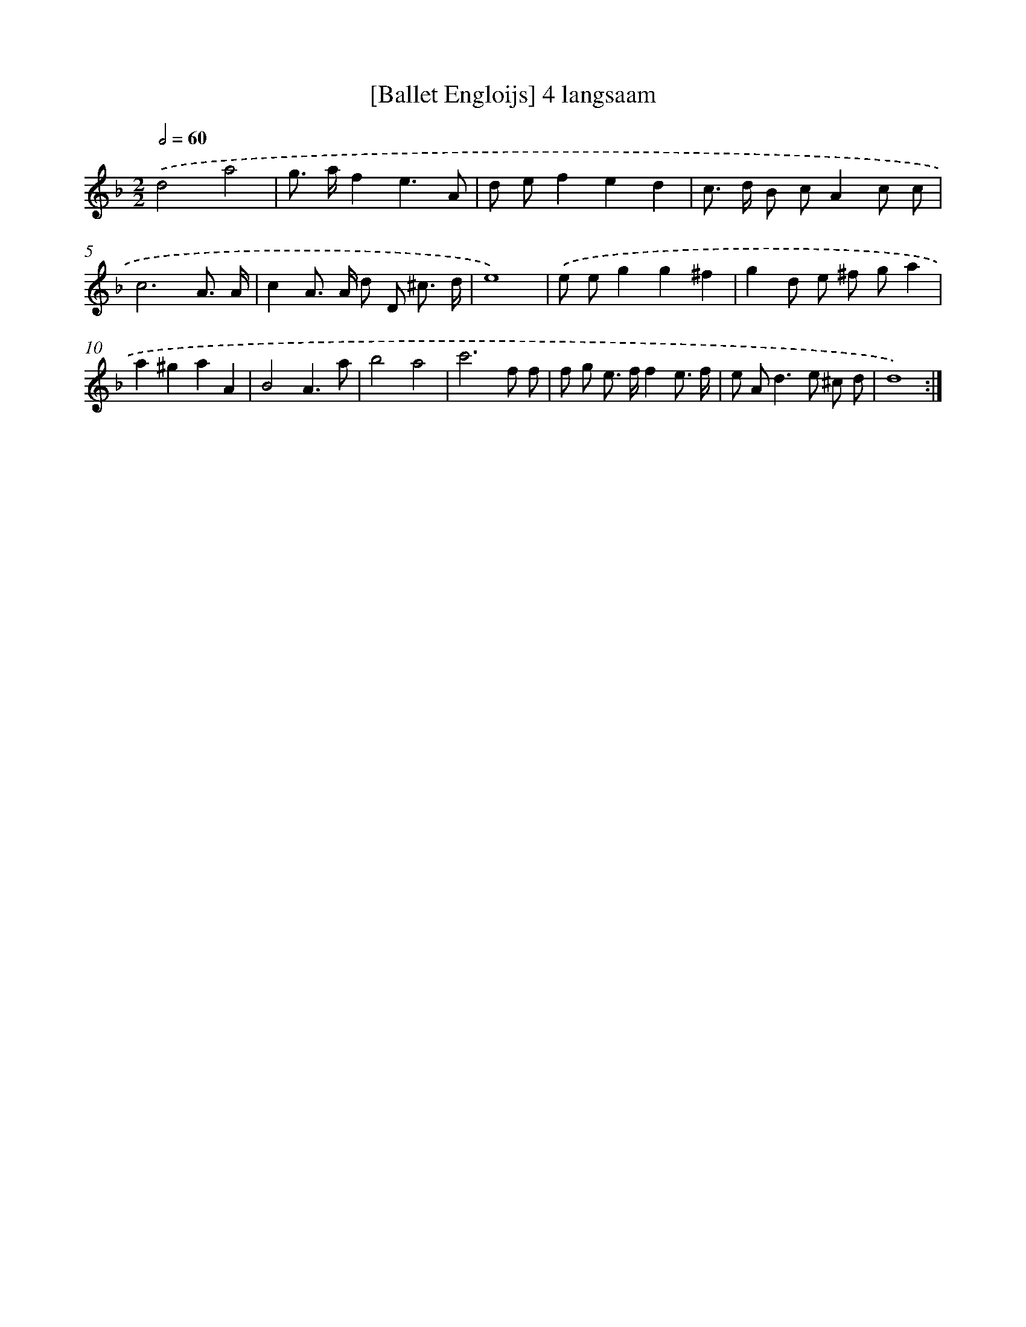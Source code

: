 X: 16883
T: [Ballet Engloijs] 4 langsaam
%%abc-version 2.0
%%abcx-abcm2ps-target-version 5.9.1 (29 Sep 2008)
%%abc-creator hum2abc beta
%%abcx-conversion-date 2018/11/01 14:38:07
%%humdrum-veritas 882455236
%%humdrum-veritas-data 2430816587
%%continueall 1
%%barnumbers 0
L: 1/8
M: 2/2
Q: 1/2=60
K: F clef=treble
.('d4a4 |
g> af2e3A |
d ef2e2d2 |
c> d B cA2c c |
c6A3/ A/ |
c2A> A d D ^c3/ d/ |
e8) |
.('e eg2g2^f2 |
g2d e ^f ga2 |
a2^g2a2A2 |
B4A3a |
b4a4 |
c'6f f |
f g e> ff2e3/ f/ |
e A2<d2e ^c d |
d8) :|]
